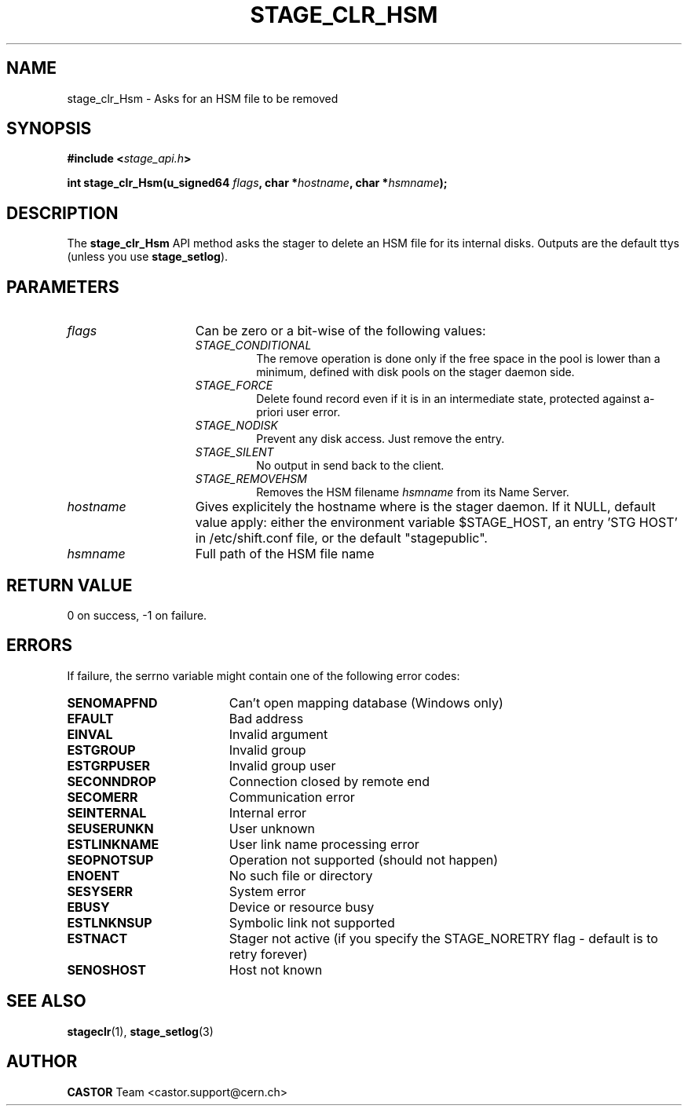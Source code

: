 .\" $Id: stage_clr_Hsm.man,v 1.1 2002/10/09 07:49:26 jdurand Exp $
.\"
.\" @(#)$RCSfile: stage_clr_Hsm.man,v $ $Revision: 1.1 $ $Date: 2002/10/09 07:49:26 $ CERN IT-DS/HSM Jean-Damien Durand
.\" Copyright (C) 2002 by CERN/IT/DS/HSM
.\" All rights reserved
.\"
.TH STAGE_CLR_HSM "3" "$Date: 2002/10/09 07:49:26 $" "CASTOR" "Stage Library Functions"
.SH NAME
stage_clr_Hsm \- Asks for an HSM file to be removed
.SH SYNOPSIS
.BI "#include <" stage_api.h ">"
.sp
.BI "int stage_clr_Hsm(u_signed64 " flags ,
.BI "char *" hostname ,
.BI "char *" hsmname ");"

.SH DESCRIPTION
The \fBstage_clr_Hsm\fP API method asks the stager to delete an HSM file for its internal disks. Outputs are the default ttys (unless you use \fBstage_setlog\fP).

.SH PARAMETERS
.TP 1.5i
.I flags
Can be zero or a bit-wise of the following values:
.RS
.TP
.I STAGE_CONDITIONAL
The remove operation is done only if the free space in the pool is lower than a minimum, defined with disk pools on the stager daemon side.
.TP
.I STAGE_FORCE
Delete found record even if it is in an intermediate state, protected against a\-priori user error.
.TP
.I STAGE_NODISK
Prevent any disk access. Just remove the entry.
.TP
.I STAGE_SILENT
No output in send back to the client.
.TP
.I STAGE_REMOVEHSM
Removes the HSM filename 
.I hsmname
from its Name Server.
.RE
.TP
.I hostname
Gives explicitely the hostname where is the stager daemon. If it NULL, default value apply: either the environment variable $STAGE_HOST, an entry 'STG HOST' in /etc/shift.conf file, or the default "stagepublic".
.TP
.I hsmname
Full path of the HSM file name

.SH RETURN VALUE
0 on success, -1 on failure.

.SH ERRORS
If failure, the serrno variable might contain one of the following error codes:
.TP 1.9i
.B SENOMAPFND
Can't open mapping database (Windows only)
.TP
.B EFAULT
Bad address
.TP
.B EINVAL
Invalid argument
.TP
.B ESTGROUP
Invalid group
.TP
.B ESTGRPUSER
Invalid group user
.TP
.B SECONNDROP
Connection closed by remote end
.TP
.B SECOMERR
Communication error
.TP
.B SEINTERNAL
Internal error
.TP
.B SEUSERUNKN
User unknown
.TP
.B ESTLINKNAME
User link name processing error
.TP
.B SEOPNOTSUP
Operation not supported (should not happen)
.TP
.B ENOENT
No such file or directory
.TP
.B SESYSERR
System error
.TP
.B EBUSY
Device or resource busy
.TP
.B ESTLNKNSUP
Symbolic link not supported
.TP
.B ESTNACT
Stager not active (if you specify the STAGE_NORETRY flag - default is to retry forever)
.TP
.B SENOSHOST
Host not known

.SH SEE ALSO
\fBstageclr\fP(1), \fBstage_setlog\fP(3)

.SH AUTHOR
\fBCASTOR\fP Team <castor.support@cern.ch>

